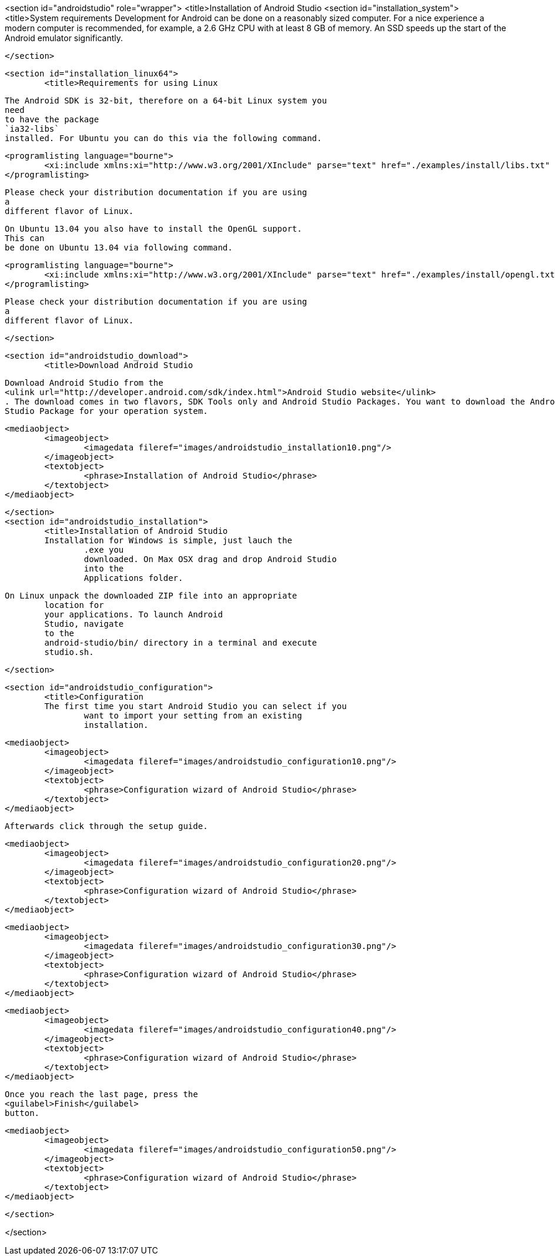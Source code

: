 <section id="androidstudio" role="wrapper">
	<title>Installation of Android Studio
	<section id="installation_system">
		<title>System requirements
		Development for Android can be done on a reasonably sized
			computer. For a nice experience a modern computer is recommended, for
			example, a 2.6 GHz CPU with at least 8 GB of memory. An SSD speeds up
			the
			start of the Android emulator significantly.
		
	</section>

	<section id="installation_linux64">
		<title>Requirements for using Linux
		
			The Android SDK is 32-bit, therefore on a 64-bit Linux system you
			need
			to have the package
			`ia32-libs`
			installed. For Ubuntu you can do this via the following command.
		
		
			<programlisting language="bourne">
				<xi:include xmlns:xi="http://www.w3.org/2001/XInclude" parse="text" href="./examples/install/libs.txt" />
			</programlisting>
		
		 Please check your distribution documentation if you are using
			a
			different flavor of Linux.
		
		
			On Ubuntu 13.04 you also have to install the OpenGL support.
			This can
			be done on Ubuntu 13.04 via following command.
		
		
			<programlisting language="bourne">
				<xi:include xmlns:xi="http://www.w3.org/2001/XInclude" parse="text" href="./examples/install/opengl.txt" />
			</programlisting>
		
		 Please check your distribution documentation if you are using
			a
			different flavor of Linux.
		
	</section>


	<section id="androidstudio_download">
		<title>Download Android Studio
		
			Download Android Studio from the
			<ulink url="http://developer.android.com/sdk/index.html">Android Studio website</ulink>
			. The download comes in two flavors, SDK Tools only and Android Studio Packages. You want to download the Android
			Studio Package for your operation system.
		

		
			<mediaobject>
				<imageobject>
					<imagedata fileref="images/androidstudio_installation10.png"/>
				</imageobject>
				<textobject>
					<phrase>Installation of Android Studio</phrase>
				</textobject>
			</mediaobject>
		

	</section>
	<section id="androidstudio_installation">
		<title>Installation of Android Studio 
		Installation for Windows is simple, just lauch the
			.exe you
			downloaded. On Max OSX drag and drop Android Studio
			into the
			Applications folder.
		
		On Linux unpack the downloaded ZIP file into an appropriate
			location for
			your applications. To launch Android
			Studio, navigate
			to the
			android-studio/bin/ directory in a terminal and execute
			studio.sh.
		

	</section>

	<section id="androidstudio_configuration">
		<title>Configuration
		The first time you start Android Studio you can select if you
			want to import your setting from an existing
			installation.
		

		
			<mediaobject>
				<imageobject>
					<imagedata fileref="images/androidstudio_configuration10.png"/>
				</imageobject>
				<textobject>
					<phrase>Configuration wizard of Android Studio</phrase>
				</textobject>
			</mediaobject>
		
		Afterwards click through the setup guide. 
		
			<mediaobject>
				<imageobject>
					<imagedata fileref="images/androidstudio_configuration20.png"/>
				</imageobject>
				<textobject>
					<phrase>Configuration wizard of Android Studio</phrase>
				</textobject>
			</mediaobject>
		

		
			<mediaobject>
				<imageobject>
					<imagedata fileref="images/androidstudio_configuration30.png"/>
				</imageobject>
				<textobject>
					<phrase>Configuration wizard of Android Studio</phrase>
				</textobject>
			</mediaobject>
		

		
			<mediaobject>
				<imageobject>
					<imagedata fileref="images/androidstudio_configuration40.png"/>
				</imageobject>
				<textobject>
					<phrase>Configuration wizard of Android Studio</phrase>
				</textobject>
			</mediaobject>
		

		
			Once you reach the last page, press the
			<guilabel>Finish</guilabel>
			button.
		
		
			<mediaobject>
				<imageobject>
					<imagedata fileref="images/androidstudio_configuration50.png"/>
				</imageobject>
				<textobject>
					<phrase>Configuration wizard of Android Studio</phrase>
				</textobject>
			</mediaobject>
		
	</section>

</section>


